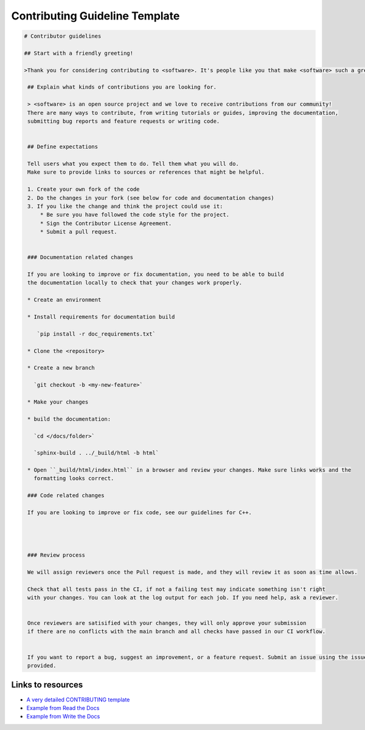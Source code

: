 Contributing Guideline Template
===============================



.. code-block::

   # Contributor guidelines

   ## Start with a friendly greeting!

   >Thank you for considering contributing to <software>. It's people like you that make <software> such a great tool.

    ## Explain what kinds of contributions you are looking for.

    > <software> is an open source project and we love to receive contributions from our community!
    There are many ways to contribute, from writing tutorials or guides, improving the documentation,
    submitting bug reports and feature requests or writing code.


    ## Define expectations

    Tell users what you expect them to do. Tell them what you will do.
    Make sure to provide links to sources or references that might be helpful.

    1. Create your own fork of the code
    2. Do the changes in your fork (see below for code and documentation changes)
    3. If you like the change and think the project could use it:
        * Be sure you have followed the code style for the project.
        * Sign the Contributor License Agreement.
        * Submit a pull request.


    ### Documentation related changes

    If you are looking to improve or fix documentation, you need to be able to build
    the documentation locally to check that your changes work properly.

    * Create an environment

    * Install requirements for documentation build

       `pip install -r doc_requirements.txt`

    * Clone the <repository>

    * Create a new branch

      `git checkout -b <my-new-feature>`

    * Make your changes

    * build the documentation:

      `cd </docs/folder>`

      `sphinx-build . ../_build/html -b html`

    * Open ``_build/html/index.html`` in a browser and review your changes. Make sure links works and the
      formatting looks correct.

    ### Code related changes

    If you are looking to improve or fix code, see our guidelines for C++.




    ### Review process

    We will assign reviewers once the Pull request is made, and they will review it as soon as time allows.

    Check that all tests pass in the CI, if not a failing test may indicate something isn't right
    with your changes. You can look at the log output for each job. If you need help, ask a reviewer.


    Once reviewers are satisified with your changes, they will only approve your submission
    if there are no conflicts with the main branch and all checks have passed in our CI workflow.


    If you want to report a bug, suggest an improvement, or a feature request. Submit an issue using the issue templates
    provided.


Links to resources
------------------

* `A very detailed CONTRIBUTING template <https://github.com/nayafia/contributing-template/blob/master/CONTRIBUTING-template.md>`_
* `Example from Read the Docs <https://dev.readthedocs.io/en/latest/contribute.html>`_
* `Example from Write the Docs <https://www.writethedocs.org/guide/contributing/>`_



